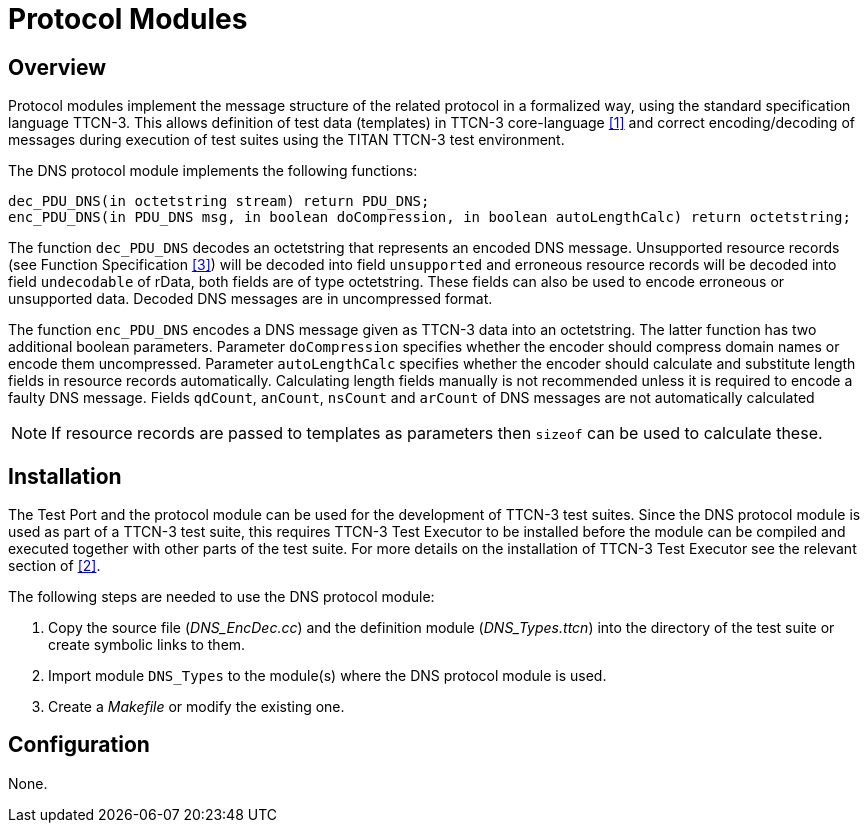 = Protocol Modules

== Overview

Protocol modules implement the message structure of the related protocol in a formalized way, using the standard specification language TTCN-3. This allows definition of test data (templates) in TTCN-3 core-language <<7-references.adoc#_1, [1]>> and correct encoding/decoding of messages during execution of test suites using the TITAN TTCN-3 test environment.

The DNS protocol module implements the following functions:

[source]
----
dec_PDU_DNS(in octetstring stream) return PDU_DNS;
enc_PDU_DNS(in PDU_DNS msg, in boolean doCompression, in boolean autoLengthCalc) return octetstring;
----

The function `dec_PDU_DNS` decodes an octetstring that represents an encoded DNS message. Unsupported resource records (see Function Specification <<7-references.adoc#_3, [3]>>) will be decoded into field `unsupported` and erroneous resource records will be decoded into field `undecodable` of rData, both fields are of type octetstring. These fields can also be used to encode erroneous or unsupported data. Decoded DNS messages are in uncompressed format.

The function `enc_PDU_DNS` encodes a DNS message given as TTCN-3 data into an octetstring. The latter function has two additional boolean parameters. Parameter `doCompression` specifies whether the encoder should compress domain names or encode them uncompressed. Parameter `autoLengthCalc` specifies whether the encoder should calculate and substitute length fields in resource records automatically. Calculating length fields manually is not recommended unless it is required to encode a faulty DNS message. Fields `qdCount`, `anCount`, `nsCount` and `arCount` of DNS messages are not automatically calculated

NOTE: If resource records are passed to templates as parameters then `sizeof` can be used to calculate these.

== Installation

The Test Port and the protocol module can be used for the development of TTCN-3 test suites. Since the DNS protocol module is used as part of a TTCN-3 test suite, this requires TTCN-3 Test Executor to be installed before the module can be compiled and executed together with other parts of the test suite. For more details on the installation of TTCN-3 Test Executor see the relevant section of <<7-references.adoc#_2, [2]>>.

The following steps are needed to use the DNS protocol module:

. Copy the source file (__DNS_EncDec.cc__) and the definition module (__DNS_Types.ttcn__) into the directory of the test suite or create symbolic links to them.
. Import module `DNS_Types` to the module(s) where the DNS protocol module is used.
. Create a _Makefile_ or modify the existing one.

== Configuration

None.
